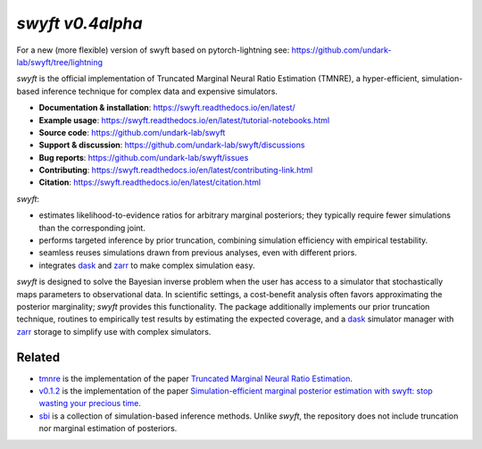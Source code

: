 *swyft v0.4alpha*
=======

For a new (more flexible) version of swyft based on pytorch-lightning see: https://github.com/undark-lab/swyft/tree/lightning

.. image:: https://badge.fury.io/py/swyft.svg
   :target: https://badge.fury.io/py/swyft
   :alt: PyPI version


.. .. image:: https://github.com/undark-lab/swyft/actions/workflows/tests.yml/badge.svg
..    :target: https://github.com/undark-lab/swyft/actions
..    :alt: Tests


.. .. image:: https://github.com/undark-lab/swyft/actions/workflows/syntax.yml/badge.svg
..    :target: https://github.com/undark-lab/swyft/actions
..    :alt: Syntax


.. image:: https://codecov.io/gh/undark-lab/swyft/branch/master/graph/badge.svg?token=E253LRJWWE
   :target: https://codecov.io/gh/undark-lab/swyft
   :alt: codecov


.. .. image:: https://readthedocs.org/projects/swyft/badge/?version=latest
..    :target: https://swyft.readthedocs.io/en/latest/?badge=latest
..    :alt: Documentation Status


.. .. image:: https://img.shields.io/badge/contributions-welcome-brightgreen.svg?style=flat
..    :target: https://github.com/undark-lab/swyft/blob/master/CONTRIBUTING.md
..    :alt: Contributions welcome


.. .. image:: https://colab.research.google.com/assets/colab-badge.svg
..    :target: https://colab.research.google.com/github/undark-lab/swyft/blob/master/notebooks/Quickstart.ipynb
..    :alt: colab


.. image:: https://joss.theoj.org/papers/10.21105/joss.04205/status.svg
   :target: https://doi.org/10.21105/joss.04205

.. image:: https://zenodo.org/badge/DOI/10.5281/zenodo.5752734.svg
   :target: https://doi.org/10.5281/zenodo.5752734

*swyft* is the official implementation of Truncated Marginal Neural Ratio Estimation (TMNRE),
a hyper-efficient, simulation-based inference technique for complex data and expensive simulators.

* **Documentation & installation**: https://swyft.readthedocs.io/en/latest/
* **Example usage**: https://swyft.readthedocs.io/en/latest/tutorial-notebooks.html
* **Source code**: https://github.com/undark-lab/swyft
* **Support & discussion**: https://github.com/undark-lab/swyft/discussions
* **Bug reports**: https://github.com/undark-lab/swyft/issues
* **Contributing**: https://swyft.readthedocs.io/en/latest/contributing-link.html
* **Citation**: https://swyft.readthedocs.io/en/latest/citation.html

*swyft*:

* estimates likelihood-to-evidence ratios for arbitrary marginal posteriors; they typically require fewer simulations than the corresponding joint.
* performs targeted inference by prior truncation, combining simulation efficiency with empirical testability.
* seamless reuses simulations drawn from previous analyses, even with different priors.
* integrates `dask <https://dask.org/>`_ and `zarr <https://zarr.readthedocs.io/en/stable/>`_ to make complex simulation easy.

*swyft* is designed to solve the Bayesian inverse problem when the user has access to a simulator that stochastically maps parameters to observational data.
In scientific settings, a cost-benefit analysis often favors approximating the posterior marginality; *swyft* provides this functionality.
The package additionally implements our prior truncation technique, routines to empirically test results by estimating the expected coverage,
and a `dask <https://dask.org/>`_ simulator manager with `zarr <https://zarr.readthedocs.io/en/stable/>`_ storage to simplify use with complex simulators.



Related
-------

* `tmnre <https://github.com/bkmi/tmnre>`_ is the implementation of the paper `Truncated Marginal Neural Ratio Estimation <https://arxiv.org/abs/2107.01214>`_.
* `v0.1.2 <https://github.com/undark-lab/swyft/releases/tag/v0.1.2>`_ is the implementation of the paper `Simulation-efficient marginal posterior estimation with swyft: stop wasting your precious time <https://arxiv.org/abs/2011.13951>`_.
* `sbi <https://github.com/mackelab/sbi>`_ is a collection of simulation-based inference methods. Unlike *swyft*, the repository does not include truncation nor marginal estimation of posteriors.
